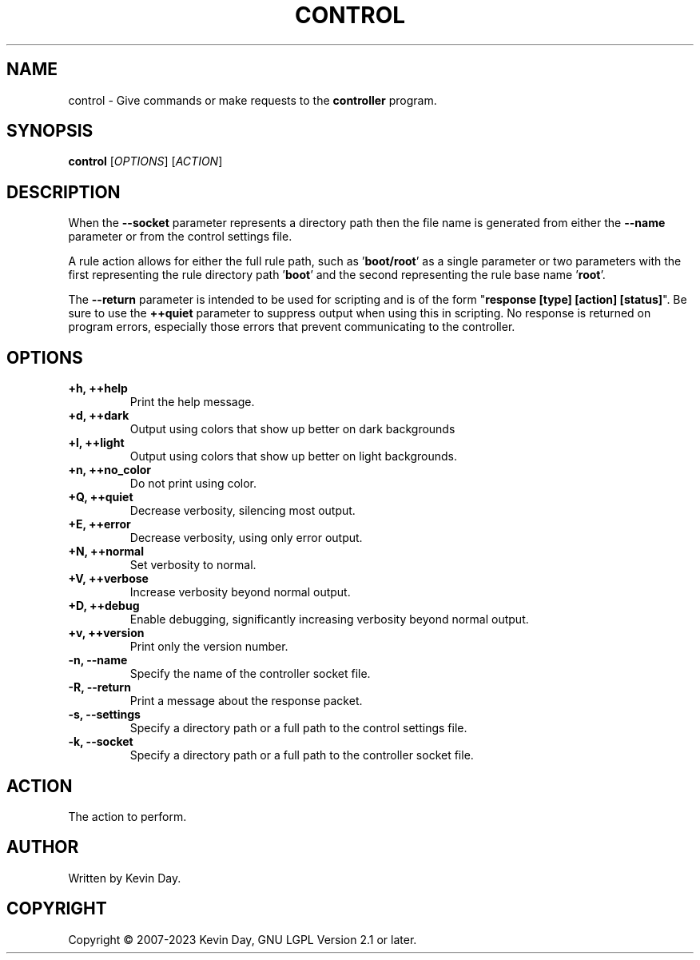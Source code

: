 .TH CONTROL "1" "January 2023" "FLL - Control 0.7.0" "User Commands"
.SH NAME
control \- Give commands or make requests to the \fBcontroller\fR program.
.SH SYNOPSIS
.B control
[\fI\,OPTIONS\/\fR] [\fI\,ACTION\/\fR]
.SH DESCRIPTION
.PP
When the \fB\-\-socket\fR parameter represents a directory path then the file name is generated from either the \fB\-\-name\fR parameter or from the control settings file.

A rule action allows for either the full rule path, such as '\fBboot/root\fR' as a single parameter or two parameters with the first representing the rule directory path '\fBboot\fR' and the second representing the rule base name '\fBroot\fR'.

The \fB\-\-return\fR parameter is intended to be used for scripting and is of the form "\fBresponse [type] [action] [status]\fR".
Be sure to use the \fB++quiet\fR parameter to suppress output when using this in scripting.
No response is returned on program errors, especially those errors that prevent communicating to the controller.
.SH OPTIONS
.TP
\fB\{+h, ++help\fR
Print the help message.
.TP
\fB+d, ++dark\fR
Output using colors that show up better on dark backgrounds
.TP
\fB+l, ++light\fR
Output using colors that show up better on light backgrounds.
.TP
\fB+n, ++no_color\fR
Do not print using color.
.TP
\fB+Q, ++quiet\fR
Decrease verbosity, silencing most output.
.TP
\fB+E, ++error\fR
Decrease verbosity, using only error output.
.TP
\fB+N, ++normal\fR
Set verbosity to normal.
.TP
\fB+V, ++verbose\fR
Increase verbosity beyond normal output.
.TP
\fB+D, ++debug\fR
Enable debugging, significantly increasing verbosity beyond normal output.
.TP
\fB+v, ++version\fR
Print only the version number.
.TP
\fB\-n, \-\-name\fR
Specify the name of the controller socket file.
.TP
\fB\-R, \-\-return\fR
Print a message about the response packet.
.TP
\fB\-s, \-\-settings\fR
Specify a directory path or a full path to the control settings file.
.TP
\fB\-k, \-\-socket\fR
Specify a directory path or a full path to the controller socket file.
.SH ACTION
.TP
The action to perform.
.SH AUTHOR
Written by Kevin Day.
.SH COPYRIGHT
.PP
Copyright \(co 2007-2023 Kevin Day, GNU LGPL Version 2.1 or later.
